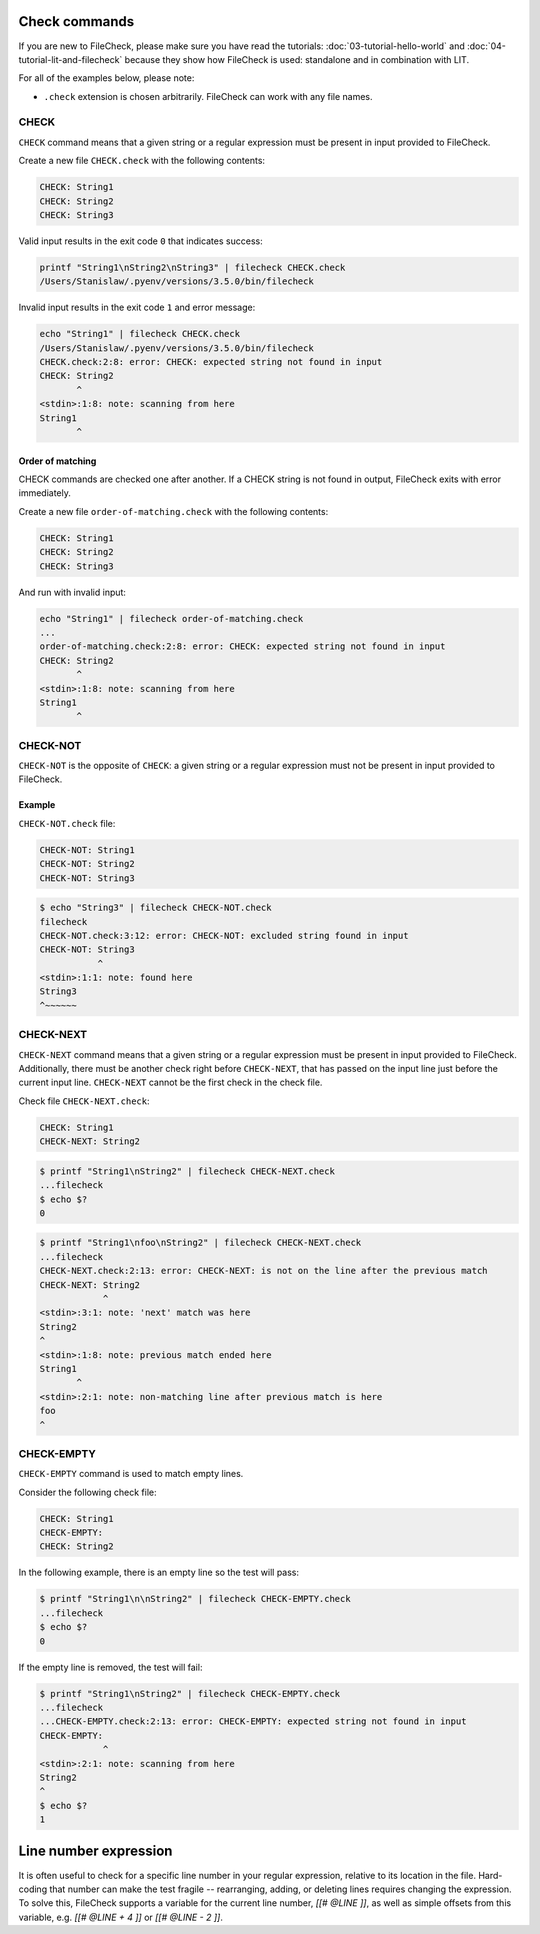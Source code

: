 Check commands
==============

If you are new to FileCheck, please make sure you have read the tutorials:
:doc:`03-tutorial-hello-world` and :doc:`04-tutorial-lit-and-filecheck` because
they show how FileCheck is used: standalone and in combination with LIT.

For all of the examples below, please note:

- ``.check`` extension is chosen arbitrarily. FileCheck can work with any file
  names.

CHECK
-----

``CHECK`` command means that a given string or a regular expression must be
present in input provided to FileCheck.

Create a new file ``CHECK.check`` with the following contents:

.. code-block:: text

    CHECK: String1
    CHECK: String2
    CHECK: String3

Valid input results in the exit code ``0`` that indicates success:

.. code-block:: bash

    printf "String1\nString2\nString3" | filecheck CHECK.check
    /Users/Stanislaw/.pyenv/versions/3.5.0/bin/filecheck

Invalid input results in the exit code ``1`` and error message:

.. code-block:: bash

    echo "String1" | filecheck CHECK.check
    /Users/Stanislaw/.pyenv/versions/3.5.0/bin/filecheck
    CHECK.check:2:8: error: CHECK: expected string not found in input
    CHECK: String2
           ^
    <stdin>:1:8: note: scanning from here
    String1
           ^

Order of matching
~~~~~~~~~~~~~~~~~

CHECK commands are checked one after another. If a CHECK string is not found in
output, FileCheck exits with error immediately.

Create a new file ``order-of-matching.check`` with the following contents:

.. code-block:: text

    CHECK: String1
    CHECK: String2
    CHECK: String3

And run with invalid input:

.. code-block:: text

    echo "String1" | filecheck order-of-matching.check
    ...
    order-of-matching.check:2:8: error: CHECK: expected string not found in input
    CHECK: String2
           ^
    <stdin>:1:8: note: scanning from here
    String1
           ^

CHECK-NOT
---------

``CHECK-NOT`` is the opposite of ``CHECK``: a given string or a regular
expression must not be present in input provided to FileCheck.

Example
~~~~~~~

``CHECK-NOT.check`` file:

.. code-block:: text

    CHECK-NOT: String1
    CHECK-NOT: String2
    CHECK-NOT: String3

.. code-block:: bash

    $ echo "String3" | filecheck CHECK-NOT.check
    filecheck
    CHECK-NOT.check:3:12: error: CHECK-NOT: excluded string found in input
    CHECK-NOT: String3
               ^
    <stdin>:1:1: note: found here
    String3
    ^~~~~~~

CHECK-NEXT
----------

``CHECK-NEXT`` command means that a given string or a regular expression must be
present in input provided to FileCheck. Additionally, there must be another
check right before ``CHECK-NEXT``, that has passed on the input line just before
the current input line. ``CHECK-NEXT`` cannot be the first check in the check
file.

Check file ``CHECK-NEXT.check``:

.. code-block:: text

    CHECK: String1
    CHECK-NEXT: String2

.. code-block:: bash

    $ printf "String1\nString2" | filecheck CHECK-NEXT.check
    ...filecheck
    $ echo $?
    0

.. code-block:: bash

    $ printf "String1\nfoo\nString2" | filecheck CHECK-NEXT.check
    ...filecheck
    CHECK-NEXT.check:2:13: error: CHECK-NEXT: is not on the line after the previous match
    CHECK-NEXT: String2
                ^
    <stdin>:3:1: note: 'next' match was here
    String2
    ^
    <stdin>:1:8: note: previous match ended here
    String1
           ^
    <stdin>:2:1: note: non-matching line after previous match is here
    foo
    ^

CHECK-EMPTY
-----------

``CHECK-EMPTY`` command is used to match empty lines.

Consider the following check file:

.. code-block:: text

    CHECK: String1
    CHECK-EMPTY:
    CHECK: String2

In the following example, there is an empty line so the test will pass:

.. code-block:: bash

    $ printf "String1\n\nString2" | filecheck CHECK-EMPTY.check
    ...filecheck
    $ echo $?
    0

If the empty line is removed, the test will fail:

.. code-block:: bash

    $ printf "String1\nString2" | filecheck CHECK-EMPTY.check
    ...filecheck
    ...CHECK-EMPTY.check:2:13: error: CHECK-EMPTY: expected string not found in input
    CHECK-EMPTY:
                ^
    <stdin>:2:1: note: scanning from here
    String2
    ^
    $ echo $?
    1

Line number expression
======================

It is often useful to check for a specific line number in your regular
expression, relative to its location in the file. Hard-coding that number can
make the test fragile -- rearranging, adding, or deleting lines requires
changing the expression. To solve this, FileCheck supports a variable for the
current line number, `[[# @LINE ]]`, as well as simple offsets from this
variable, e.g. `[[# @LINE + 4 ]]` or `[[# @LINE - 2 ]]`.
